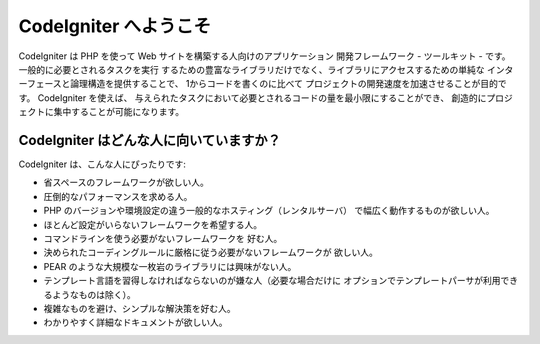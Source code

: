 ######################
CodeIgniter へようこそ
######################

CodeIgniter は PHP を使って Web サイトを構築する人向けのアプリケーション
開発フレームワーク - ツールキット - です。一般的に必要とされるタスクを実行
するための豊富なライブラリだけでなく、ライブラリにアクセスするための単純な
インターフェースと論理構造を提供することで、 1からコードを書くのに比べて
プロジェクトの開発速度を加速させることが目的です。 CodeIgniter を使えば、
与えられたタスクにおいて必要とされるコードの量を最小限にすることができ、
創造的にプロジェクトに集中することが可能になります。

****************************************
CodeIgniter はどんな人に向いていますか？
****************************************

CodeIgniter は、こんな人にぴったりです:

-  省スペースのフレームワークが欲しい人。
-  圧倒的なパフォーマンスを求める人。
-  PHP のバージョンや環境設定の違う一般的なホスティング（レンタルサーバ）
   で幅広く動作するものが欲しい人。
-  ほとんど設定がいらないフレームワークを希望する人。
-  コマンドラインを使う必要がないフレームワークを
   好む人。
-  決められたコーディングルールに厳格に従う必要がないフレームワークが
   欲しい人。
-  PEAR のような大規模な一枚岩のライブラリには興味がない人。
-  テンプレート言語を習得しなければならないのが嫌な人（必要な場合だけに
   オプションでテンプレートパーサが利用できるようなものは除く）。
-  複雑なものを避け、シンプルな解決策を好む人。
-  わかりやすく詳細なドキュメントが欲しい人。